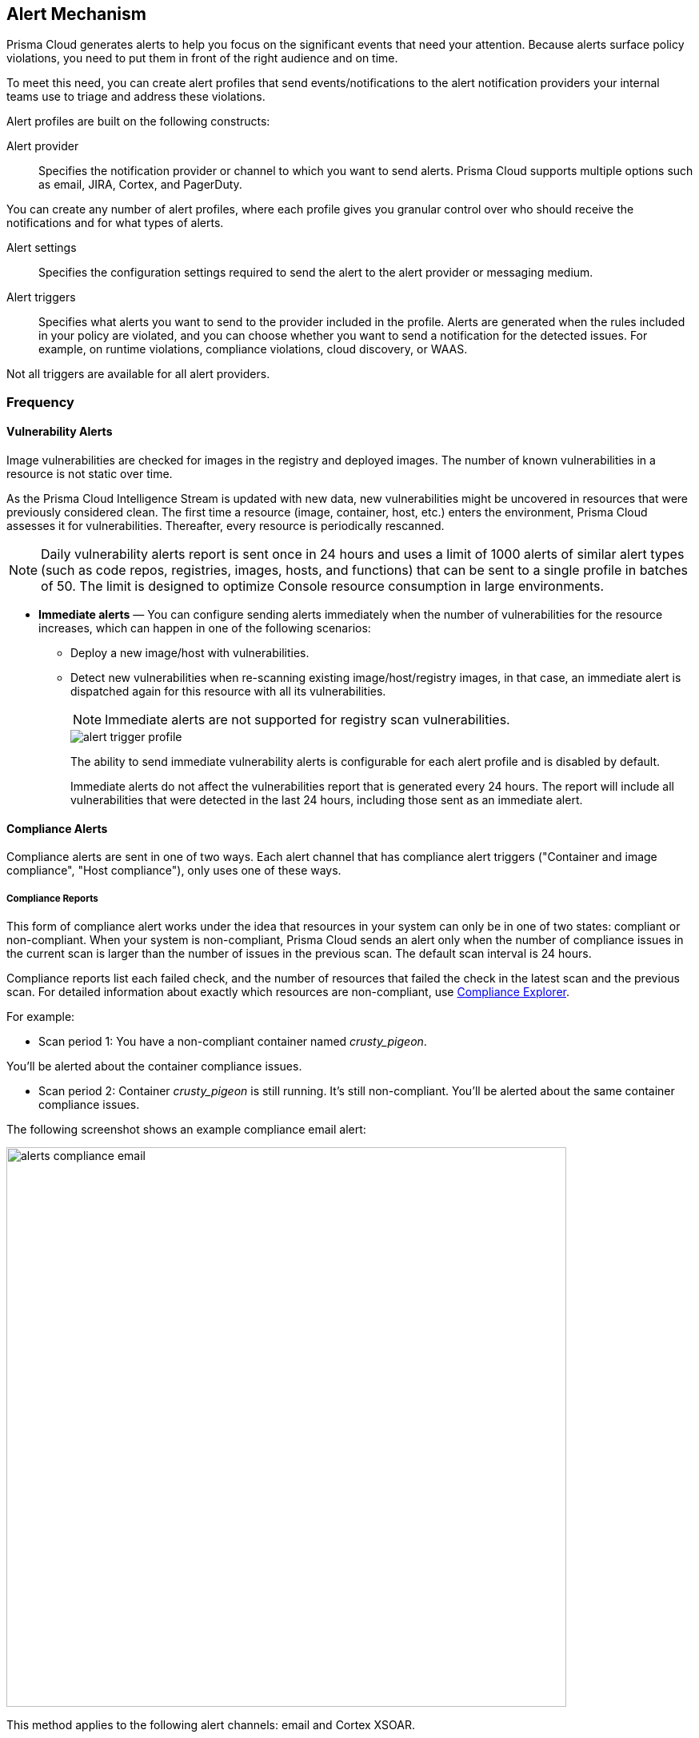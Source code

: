 == Alert Mechanism

Prisma Cloud generates alerts to help you focus on the significant events that need your attention. 
Because alerts surface policy violations, you need to put them in front of the right audience and on time.

To meet this need, you can create alert profiles that send events/notifications to the alert notification providers your internal teams use to triage and address these violations.

Alert profiles are built on the following constructs:

Alert provider::
Specifies the notification provider or channel to which you want to send alerts.
Prisma Cloud supports multiple options such as email, JIRA, Cortex, and PagerDuty. 

ifdef::prisma_cloud[]

There are two ways of integrating with alert providers. 

. Set up once on the platform under *Settings > Integrations* for all the https://docs.paloaltonetworks.com/prisma/prisma-cloud/prisma-cloud-admin/manage-prisma-cloud-alerts/send-prisma-cloud-alert-notifications-to-third-party-tools[supported integrations] and use the same integration for sending both CSPM and Compute alerts.

. Set it up on *Compute > Manage > Alerts > Manage* for integrations that are only available on Compute.
For example, if you want to use the IBM Cloud Security Advisor, or Cortex as your alert provider.

endif::prisma_cloud[]

You can create any number of alert profiles, where each profile gives you granular control over who should receive the notifications and for what types of alerts.

Alert settings::
Specifies the configuration settings required to send the alert to the alert provider or messaging medium.


Alert triggers:: 
Specifies what alerts you want to send to the provider included in the profile.
Alerts are generated when the rules included in your policy are violated, and you can choose whether you want to send a notification for the detected issues. For example, on runtime violations, compliance violations, cloud discovery, or WAAS.

Not all triggers are available for all alert providers.


=== Frequency

ifdef::prisma_cloud[]
Most alerts trigger on a policy violation, and are aggregated by the audit aggregation period and the frequency is inherited as a global setting.
For Vulnerability, compliance, and cloud discovery alerts, the default frequency varies by integration and is displayed when you select the alert triggers for which you want to send notifications.
endif::prisma_cloud[]

ifdef::compute_edition[]
Most alerts trigger on a policy violation, and are aggregated by the audit aggregation period or frequency that you define as a global setting.
Vulnerability, compliance, and cloud discovery alerts work differently, as described below.
endif::compute_edition[]

==== Vulnerability Alerts

Image vulnerabilities are checked for images in the registry and deployed images. The number of known vulnerabilities in a resource is not static over time.

As the Prisma Cloud Intelligence Stream is updated with new data, new vulnerabilities might be uncovered in resources that were previously considered clean.
The first time a resource (image, container, host, etc.) enters the environment, Prisma Cloud assesses it for vulnerabilities.
Thereafter, every resource is periodically rescanned.

NOTE: Daily vulnerability alerts report is sent once in 24 hours and uses a limit of 1000 alerts of similar alert types (such as code repos, registries, images, hosts, and functions) that can be sent to a single profile in batches of 50. The limit is designed to optimize Console resource consumption in large environments.

* *Immediate alerts* — You can configure sending alerts immediately when the number of vulnerabilities for the resource increases, which can happen in one of the following scenarios:
+
** Deploy a new image/host with vulnerabilities.
** Detect new vulnerabilities when re-scanning existing image/host/registry images, in that case, an immediate alert is dispatched again for this resource with all its vulnerabilities.
+
NOTE: Immediate alerts are not supported for registry scan vulnerabilities.
+
image::alert-trigger-profile.png[scale=10]
+
The ability to send immediate vulnerability alerts is configurable for each alert profile and is disabled by default.
+
Immediate alerts do not affect the vulnerabilities report that is generated every 24 hours.
The report will include all vulnerabilities that were detected in the last 24 hours, including those sent as an immediate alert.


==== Compliance Alerts

Compliance alerts are sent in one of two ways.
Each alert channel that has compliance alert triggers ("Container and image compliance", "Host compliance"), only uses one of these ways.

===== Compliance Reports

This form of compliance alert works under the idea that resources in your system can only be in one of two states: compliant or non-compliant.
When your system is non-compliant, Prisma Cloud sends an alert only when the number of compliance issues in the current scan is larger than the number of issues in the previous scan. The default scan interval is 24 hours.

Compliance reports list each failed check, and the number of resources that failed the check in the latest scan and the previous scan.
For detailed information about exactly which resources are non-compliant, use xref:../compliance/compliance_explorer.adoc#[Compliance Explorer].

For example:

* Scan period 1: You have a non-compliant container named _crusty_pigeon_.

You'll be alerted about the container compliance issues.

* Scan period 2: Container _crusty_pigeon_ is still running.
It's still non-compliant.
You'll be alerted about the same container compliance issues.

The following screenshot shows an example compliance email alert:

image::alerts_compliance_email.png[width=700]

This method applies to the following alert channels: email and Cortex XSOAR.


===== Compliance Scans

This form of compliance alert is emitted whenever there is an increment in the number of compliance issues detected on a resource.

The first time a resource (image, container, host, etc) enters the environment, Prisma Cloud assesses it for compliance issues.
If a compliance issue violates a rule in the policy, and the rule has been configured to trigger an alert, an alert is dispatched.
Thereafter, every time a resource is rescanned (periodically or manually), and there is an increase in the resource's compliance issues, an alert is dispatched again for this resource with all its compliance issues.

This method applies to the following alert channels: Webhook, Splunk, and ServiceNow.


==== Cloud Discovery Alerts

Cloud discovery alerts warn you when new cloud-native resources are discovered in your environment so that you can inspect and secure them with Prisma Cloud.
Cloud discovery alerts are available on the email and XSOAR channels only.

For each new resource discovered in a scan, Prisma Cloud lists the cloud provider, region, project, service type (for example, AWS Lambda and Azure AKS), and resource name (such as `my-aks-cluster`).

==== WAAS Alerts
WAAS alerts are generated for the following—WAAS Firewall (App-Embedded Defender), WAAS Firewall (container),
WAAS Firewall (host), WAAS Firewall (serverless), WAAS Firewall (Out-of-band), and WAAS health.

==== Management
When you set up alerts for Defender health events.
These events tell you when Defender unexpectedly disconnects from Console.
Alerts are sent when a Defender has been disconnected for more than 6 hours.

==== Runtime

Runtime alerts are generated for the following categories: Container runtime, App-Embedded Defender runtime, Host runtime, Serverless runtime, and Incidents.

NOTE: For runtime audits, there's a limit of 50 runtime audits per aggregation period (seconds, minutes, hours, days) for all alert providers.


==== Access

Access alerts are for the audits of users who accessed the management console (Admission audits) and Kubernetes audits.

==== Code Repository
Code repository vulnerabilities

ifdef::compute_edition[]

=== Set up alert notifications to an external integration using an alert profile
. Navigate to *Compute > Manage > Alerts*.

. Set the default frequency for alert notifications.
+
The value you set for *General Settings* applies to all alert notifications except for vulnerability, compliance, and cloud discovery.
+
For vulnerability, compliance, and cloud discovery, the default frequency varies by integration and is displayed when you select the alert triggers for which you want to send notifications in step 4.
The default for all other alert notifications is 1 second, and you can change it to 1 minute, 10 minutes, 1 hour, or 1 day.

. Enter a name for the profile.
+
Select the provider from the list.
+
The supported providers are: Cortex, Email, Google Pub/Sub, Google CSCC, IBM Cloud Security Advisor, Jira, PagerDuty, ServiceNow, AWS Security Hub, Slack, Splunk, and Webhook.

. Select the triggers.
+
The triggers are grouped by category. 
+
For each category, you can select the event for which you want to send a notification and select the rules for the respective trigger. The frequency for vulnerability, compliance, and cloud discovery varies by provider and is enabled when you select one or more triggers within the alert category (see above for a description of each category).

. Set up the configuration for integrating with the provider.
+
Use the instructions for the xref:alerts.adoc[provider] of your choice.

. Review the summary.

. Send a test alert.

. Verify the status of the alert profile. 
+
Check that the alert profile you created displays in the table and the connection status is green. 
If not, edit the profile to set it up properly and verify that the test alert is successful.

endif::compute_edition[]

ifdef::prisma_cloud[]

=== Set up Prisma Cloud Notification Providers

You can set up the external integration with a provider on the Prisma Cloud console under **Settings > Integrations**.. This option enables you to set it up once on and use it for both CSPM alerts and for Compute alert notifications.

. Set up the integration.
+
See detailed instructions https://docs.paloaltonetworks.com/prisma/prisma-cloud/prisma-cloud-admin/configure-external-integrations-on-prisma-cloud.html#id24911ff9-c9ec-4503-bb3a-6cfce792a70d[here].

. Import the integration to send Compute alert notifications
.. Navigate to **Compute > Manage > Alerts** 
.. Select the *Audit aggregation period*.
+
You can set the default frequency for sending violation notifications at 10 Minutes, hourly, or daily for all alerts except for vulnerability, compliance, and cloud discovery. The frequency for vulnerability, compliance, and cloud discovery is more granular and is configured within the profile.

. Add the provider to whom you want to send notifications.
.. Select *Add Profile*.
.. From the *Provider* drop down, select *Prisma Cloud*.
.. Select the *Integrations* that you want to send notifications.
+
The list displays the integrations that you have already set up on Prisma Cloud.
.. Select the triggers to be sent to this channel.
+
The triggers are grouped by category. You must enable at least one trigger within a category to then select the rules to alert on and verify the frequency for alert notifications. For example, with Email, Vulnerability, and Compliance alerts are sent every 24 hours and Cloud discovery is real-time. 
.. *Save* your changes. 

NOTE: Test alert notifications are sent immediately to the provider channels, regardless of the alert aggregation period chosen.

==== Supported Prisma Cloud Integrations

* Email
* JIRA
* Slack
* Splunk
* PagerDuty
* Webhooks
* Google Cloud Security Command Center - Only available for https://docs.paloaltonetworks.com/prisma/prisma-cloud/prisma-cloud-admin/connect-your-cloud-platform-to-prisma-cloud/cloud-account-onboarding.html[onboarded PC accounts].
* AWS Security Hub - Only available for onboarded PC accounts.
* ServiceNow - Only Incident Response

NOTE: 
* The alert profiles from the platform are fetched when you refresh or reload the page. However, when you are logged in, if an integration is deleted from the platform, to see the change you must log out and log in again to the console. The change is not reflected on a browser refresh.

* Prisma Cloud platform currently supports a size limit of 1M for alert notifications' payload. Hence, the notifications set up using Prisma Cloud integration will be limited to this size. A log message will be added when an alert message of this size is generated on Compute side.

endif::prisma_cloud[]
